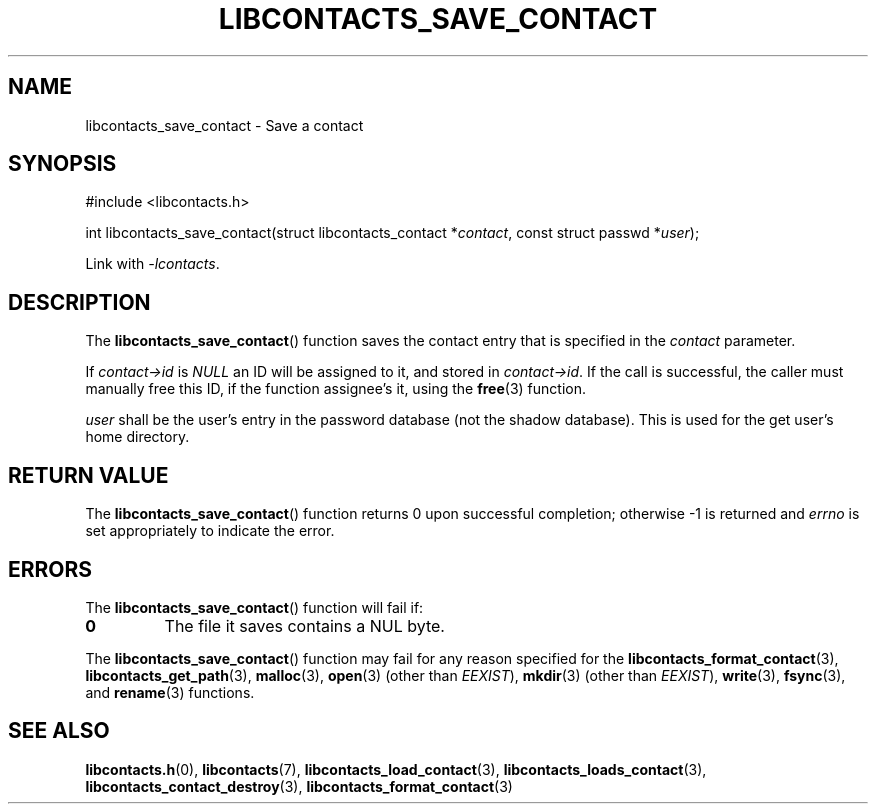 .TH LIBCONTACTS_SAVE_CONTACT 3 LIBCONTACTS
.SH NAME
libcontacts_save_contact \- Save a contact
.SH SYNOPSIS
.nf
#include <libcontacts.h>

int libcontacts_save_contact(struct libcontacts_contact *\fIcontact\fP, const struct passwd *\fIuser\fP);
.fi
.PP
Link with
.IR -lcontacts .

.SH DESCRIPTION
The
.BR libcontacts_save_contact ()
function saves the contact entry that is specified in the
.I contact
parameter.
.PP
If
.I contact->id
is
.I NULL
an ID will be assigned to it, and stored in
.IR contact->id .
If the call is successful, the caller must manually
free this ID, if the function
assignee's it, using the
.BR free (3)
function.
.PP
.I user
shall be the user's entry in the password database (not
the shadow database). This is used for the get user's
home directory.

.SH RETURN VALUE
The
.BR libcontacts_save_contact ()
function returns 0 upon successful completion;
otherwise -1 is returned and
.I errno
is set appropriately to indicate the error.

.SH ERRORS
The
.BR libcontacts_save_contact ()
function will fail if:
.TP
.B 0
The file it saves contains a NUL byte.
.PP
The
.BR libcontacts_save_contact ()
function may fail for any reason specified for the
.BR libcontacts_format_contact (3),
.BR libcontacts_get_path (3),
.BR malloc (3),
.BR open (3)
(other than
.IR EEXIST ),
.BR mkdir (3)
(other than
.IR EEXIST ),
.BR write (3),
.BR fsync (3),
and
.BR rename (3)
functions.

.SH SEE ALSO
.BR libcontacts.h (0),
.BR libcontacts (7),
.BR libcontacts_load_contact (3),
.BR libcontacts_loads_contact (3),
.BR libcontacts_contact_destroy (3),
.BR libcontacts_format_contact (3)
